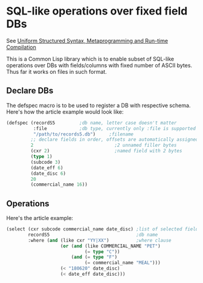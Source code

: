 * SQL-like operations over fixed field DBs

See [[https://m00natic.github.io/lisp/manual-jit.html][Uniform Structured Syntax, Metaprogramming and Run-time Compilation]]

This is a Common Lisp library which is to enable subset of SQL-like
operations over DBs with fields/columns with fixed number of ASCII
bytes.  Thus far it works on files in such format.

** Declare DBs

The defspec macro is to be used to register a DB with respective
schema.  Here's how the article example would look like:

#+BEGIN_SRC lisp
  (defspec (recordS5         ;db name, letter case doesn't matter
            :file            ;db type, currently only :file is supported
            "/path/to/records5.db")     ;filename
           ;; declare fields in order, offsets are automatically assigned
           2                              ;2 unnamed filler bytes
           (cxr 2)                        ;named field with 2 bytes
           (type 1)
           (subcode 3)
           (date_eff 6)
           (date_disc 6)
           20
           (commercial_name 16))
#+END_SRC

** Operations

Here's the article example:

#+BEGIN_SRC lisp
  (select (cxr subcode commercial_name date_disc) ;list of selected fields
          recordS5                                ;db name
          :where (and (like cxr "YY|XX")          ;where clause
                      (or (and (like COMMERCIAL_NAME "PET")
                               (= type "C"))
                          (and (= type "F")
                               (= commercial_name "MEAL")))
                      (< "180620" date_disc)
                      (< date_eff date_disc)))
#+END_SRC
